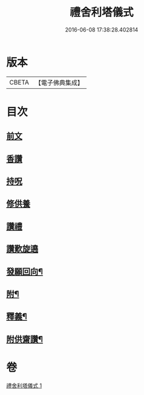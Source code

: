 #+TITLE: 禮舍利塔儀式 
#+DATE: 2016-06-08 17:38:28.402814

* 版本
 |     CBETA|【電子佛典集成】|

* 目次
** [[file:KR6k0238_001.txt::001-0627a3][前文]]
** [[file:KR6k0238_001.txt::001-0627b12][香讚]]
** [[file:KR6k0238_001.txt::001-0627b13][持呪]]
** [[file:KR6k0238_001.txt::001-0627b14][修供養]]
** [[file:KR6k0238_001.txt::001-0627b23][讚禮]]
** [[file:KR6k0238_001.txt::001-0629a21][讚歎旋遶]]
** [[file:KR6k0238_001.txt::001-0629b15][發願回向¶]]
** [[file:KR6k0238_001.txt::001-0630a12][附¶]]
** [[file:KR6k0238_001.txt::001-0631b2][釋義¶]]
** [[file:KR6k0238_001.txt::001-0633c20][附供齋讚¶]]

* 卷
[[file:KR6k0238_001.txt][禮舍利塔儀式 1]]

